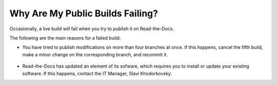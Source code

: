 .. _failed_live_builds:

***********************
Why Are My Public Builds Failing?
***********************
Occasionally, a live build will fail when you try to publish it on Read-the-Docs.

The following are the main reasons for a failed build:

* You have tried to publish modifications on more than four branches at once. If this happens, cancel the fifth build, make a minor change on the corresponding branch, and recommit it.

   ::

* Read-the-Docs has updated an element of its sofware, which requires you to install or update your existing software. If this happens, contact the IT Manager, Slavi Khodorkovsky.